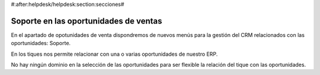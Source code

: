 #:after:helpdesk/helpdesk:section:secciones#

Soporte en las oportunidades de ventas
--------------------------------------

En el apartado de opotunidades de venta dispondremos de nuevos menús para la gestión
del CRM relacionados con las oportunidades: Soporte.

En los tiques nos permite relacionar con una o varias oportunidades de nuestro ERP.

No hay ningún dominio en la selección de las oportunidades para ser flexible la relación
del tique con las oportunidades.
